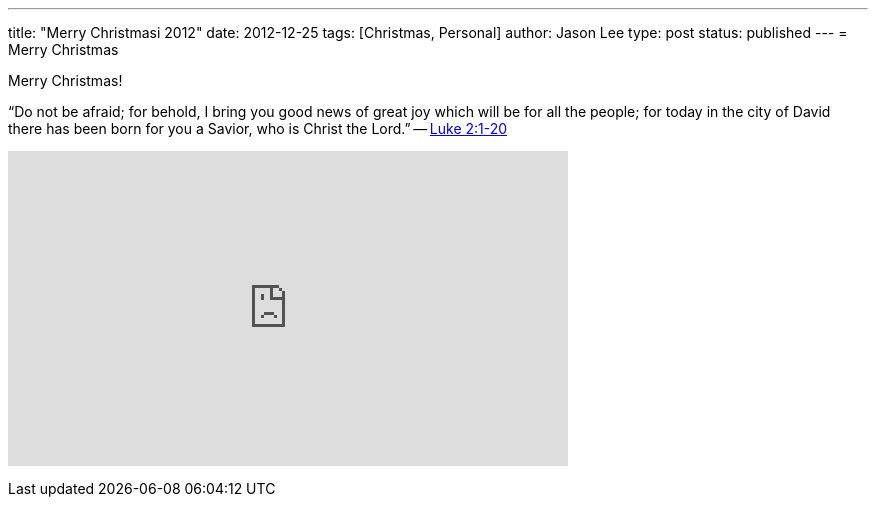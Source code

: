 ---
title: "Merry Christmasi 2012"
date: 2012-12-25
tags: [Christmas, Personal]
author: Jason Lee
type: post
status: published
---
= Merry Christmas

Merry Christmas!

“Do not be afraid; for behold, I bring you good news of great joy which will be for all the people; for today in the city of David there has been born for you a Savior, who is Christ the Lord.” -- http://www.biblegateway.com/passage/?search=luke%202:1-20&version=NASB[Luke 2:1-20]

+++<iframe width="560" height="315" src="http://www.youtube.com/embed/x3oklXe0HUM" frameborder="0" allowfullscreen></iframe>+++
